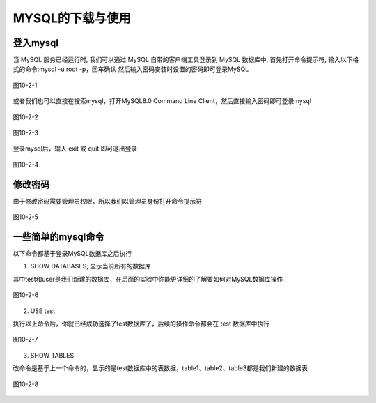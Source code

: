 
MYSQL的下载与使用
===================================

登入mysql
~~~~~~~~~~~~~~~~~
当 MySQL 服务已经运行时, 我们可以通过 MySQL 自带的客户端工具登录到 MySQL 数据库中, 首先打开命令提示符, 输入以下格式的命令:mysql -u root -p，回车确认
然后输入密码安装时设置的密码即可登录MySQL

.. figure:: ../media/10-2-1.png
    :align: center
    :alt: 

    图10-2-1

或者我们也可以直接在搜索mysql，打开MySQL8.0 Command Line Client，然后直接输入密码即可登录mysql

.. figure:: ../media/10-2-2.png
    :align: center
    :alt: 

    图10-2-2

.. figure:: ../media/10-2-3.png
    :align: center
    :alt: 

    图10-2-3

登录mysql后，输入 exit 或 quit 即可退出登录

.. figure:: ../media/10-2-4.png
    :align: center
    :alt: 

    图10-2-4

修改密码
~~~~~~~~~~~~~~~~~~~~~~~~~~~

由于修改密码需要管理员权限，所以我们以管理员身份打开命令提示符

.. figure:: ../media/10-2-5.png
    :align: center
    :alt: 

    图10-2-5

一些简单的mysql命令
~~~~~~~~~~~~~~~~~~~~~~~~~~~~~~~~~

以下命令都基于登录MySQL数据库之后执行

1. SHOW DATABASES; 显示当前所有的数据库

其中test和user是我们新建的数据库，在后面的实验中你能更详细的了解要如何对MySQL数据库操作

.. figure:: ../media/10-2-6.png
    :align: center
    :alt: 

    图10-2-6

2. USE test
   
执行以上命令后，你就已经成功选择了test数据库了，后续的操作命令都会在 test 数据库中执行

.. figure:: ../media/10-2-7.png
    :align: center
    :alt: 

    图10-2-7

3. SHOW TABLES

改命令是基于上一个命令的，显示的是test数据库中的表数据，table1、table2、table3都是我们新建的数据表

.. figure:: ../media/10-2-8.png
    :align: center
    :alt: 

    图10-2-8


    